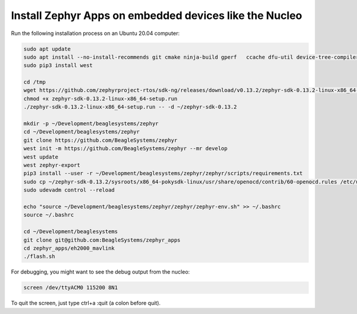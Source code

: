 Install Zephyr Apps on embedded devices like the Nucleo
=======================================================

Run the following installation process on an Ubuntu 20.04 computer:

.. code-block:: sh

   sudo apt update
   sudo apt install --no-install-recommends git cmake ninja-build gperf   ccache dfu-util device-tree-compiler wget   python3-dev python3-pip python3-setuptools python3-tk python3-wheel xz-utils file   make gcc gcc-multilib g++-multilib libsdl2-dev screen
   sudo pip3 install west
   
   cd /tmp
   wget https://github.com/zephyrproject-rtos/sdk-ng/releases/download/v0.13.2/zephyr-sdk-0.13.2-linux-x86_64-setup.run
   chmod +x zephyr-sdk-0.13.2-linux-x86_64-setup.run
   ./zephyr-sdk-0.13.2-linux-x86_64-setup.run -- -d ~/zephyr-sdk-0.13.2
   
   mkdir -p ~/Development/beaglesystems/zephyr
   cd ~/Development/beaglesystems/zephyr
   git clone https://github.com/BeagleSystems/zephyr
   west init -m https://github.com/BeagleSystems/zephyr --mr develop
   west update
   west zephyr-export
   pip3 install --user -r ~/Development/beaglesystems/zephyr/zephyr/scripts/requirements.txt
   sudo cp ~/zephyr-sdk-0.13.2/sysroots/x86_64-pokysdk-linux/usr/share/openocd/contrib/60-openocd.rules /etc/udev/rules.d
   sudo udevadm control --reload
   
   echo "source ~/Development/beaglesystems/zephyr/zephyr/zephyr-env.sh" >> ~/.bashrc
   source ~/.bashrc
   
   cd ~/Development/beaglesystems
   git clone git@github.com:BeagleSystems/zephyr_apps
   cd zephyr_apps/eh2000_mavlink
   ./flash.sh

For debugging, you might want to see the debug output from the nucleo:

.. code-block:: sh

   screen /dev/ttyACM0 115200 8N1

To quit the screen, just type ctrl+a :quit (a colon before quit).
